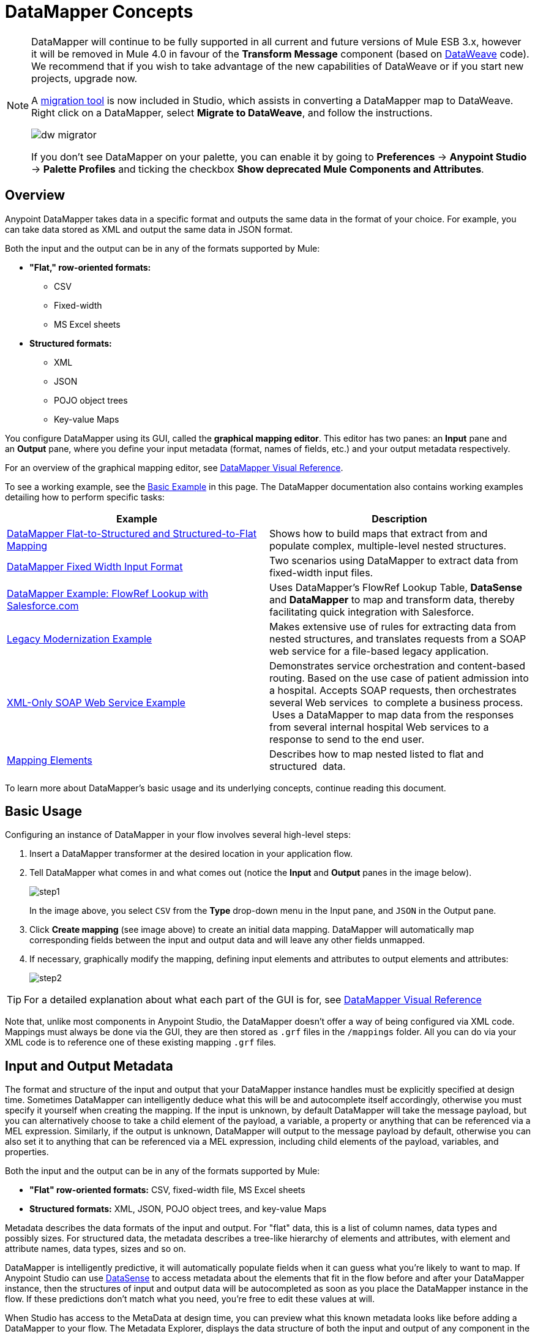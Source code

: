 = DataMapper Concepts
:keywords: datamapper

[NOTE]
====
DataMapper will continue to be fully supported in all current and future versions of Mule ESB 3.x, however it will be removed in Mule 4.0 in favour of the *Transform Message* component (based on link:https://developer.mulesoft.com/docs/display/current/DataWeave[DataWeave] code). We recommend that if you wish to take advantage of the new capabilities of DataWeave or if you start new projects, upgrade now.

A link:/mule-user-guide/v/3.8-m1/dataweave-migrator[migration tool] is now included in Studio, which assists in converting a DataMapper map to DataWeave. Right click on a DataMapper, select *Migrate to DataWeave*, and follow the instructions.

image:dw_migrator_script.png[dw migrator]

If you don't see DataMapper on your palette, you can enable it by going to *Preferences* -> *Anypoint Studio* -> *Palette Profiles* and ticking the checkbox *Show deprecated Mule Components and Attributes*.
====

== Overview

Anypoint DataMapper takes data in a specific format and outputs the same data in the format of your choice. For example, you can take data stored as XML and output the same data in JSON format.

Both the input and the output can be in any of the formats supported by Mule:

* *"Flat," row-oriented formats:*
** CSV
** Fixed-width
** MS Excel sheets
* *Structured formats:*
** XML
** JSON
** POJO object trees
** Key-value Maps

You configure DataMapper using its GUI, called the *graphical mapping editor*. This editor has two panes: an *Input* pane and an *Output* pane, where you define your input metadata (format, names of fields, etc.) and your output metadata respectively.

For an overview of the graphical mapping editor, see link:/mule-user-guide/v/3.7/datamapper-visual-reference[DataMapper Visual Reference].

To see a working example, see the <<Basic Example>> in this page. The DataMapper documentation also contains working examples detailing how to perform specific tasks:

[width="100%",cols=",",options="header"]
|===
|Example |Description
|http://www.mulesoft.org/documentation/display/current/DataMapper+Flat-to-Structured+and+Structured-to-Flat+Mapping[DataMapper Flat-to-Structured and Structured-to-Flat Mapping] |Shows how to build maps that extract from and populate complex, multiple-level nested structures.
|http://www.mulesoft.org/documentation/display/current/DataMapper+Fixed+Width+Input+Format[DataMapper Fixed Width Input Format] |Two scenarios using DataMapper to extract data from fixed-width input files.
|http://www.mulesoft.org/documentation/display/current/DataMapper+with+FlowRefLookup+Example[DataMapper Example: FlowRef Lookup with Salesforce.com] |Uses DataMapper's FlowRef Lookup Table, *DataSense* and *DataMapper* to map and transform data, thereby facilitating quick integration with Salesforce.
|http://www.mulesoft.org/documentation/display/current/Legacy+Modernization+Example[Legacy Modernization Example] |Makes extensive use of rules for extracting data from nested structures, and translates requests from a SOAP web service for a file-based legacy application.
|http://www.mulesoft.org/documentation/display/current/XML-only+SOAP+Web+Service+Example[XML-Only SOAP Web Service Example] | Demonstrates service orchestration and content-based routing. Based on the use case of patient admission into a hospital. Accepts SOAP requests, then orchestrates several Web services  to complete a business process.  Uses a DataMapper to map data from the responses from several internal hospital Web services to a response to send to the end user.
|link:/mule-user-guide/v/3.7/mapping-elements-inside-lists[Mapping Elements] |Describes how to map nested listed to flat and structured  data.
|===

To learn more about DataMapper's basic usage and its underlying concepts, continue reading this document. +

== Basic Usage

Configuring an instance of DataMapper in your flow involves several high-level steps:

. Insert a DataMapper transformer at the desired location in your application flow.

. Tell DataMapper what comes in and what comes out (notice the *Input* and *Output* panes in the image below).
+
image:step1.jpeg[step1] +
+
In the image above, you select `CSV` from the *Type* drop-down menu in the Input pane, and `JSON` in the Output pane.

. Click *Create mapping* (see image above) to create an initial data mapping. DataMapper will automatically map corresponding fields between the input and output data and will leave any other fields unmapped.

. If necessary, graphically modify the mapping, defining input elements and attributes to output elements and attributes:
+
image:step2.jpeg[step2]

[TIP]
====
For a detailed explanation about what each part of the GUI is for, see link:/mule-user-guide/v/3.7/datamapper-visual-reference[DataMapper Visual Reference]
====

Note that, unlike most components in Anypoint Studio, the DataMapper doesn't offer a way of being configured via XML code. Mappings must always be done via the GUI, they are then stored as `.grf` files in the `/mappings` folder. All you can do via your XML code is to reference one of these existing mapping `.grf` files.

== Input and Output Metadata

The format and structure of the input and output that your DataMapper instance handles must be explicitly specified at design time. Sometimes DataMapper can intelligently deduce what this will be and autocomplete itself accordingly, otherwise you must specify it yourself when creating the mapping. If the input is unknown, by default DataMapper will take the message payload, but you can alternatively choose to take a child element of the payload, a variable, a property or anything that can be referenced via a MEL expression. Similarly, if the output is unknown, DataMapper will output to the message payload by default, otherwise you can also set it to anything that can be referenced via a MEL expression, including child elements of the payload, variables, and properties.

Both the input and the output can be in any of the formats supported by Mule:

* *"Flat" row-oriented formats:* CSV, fixed-width file, MS Excel sheets
* *Structured formats:* XML, JSON, POJO object trees, and key-value Maps 

Metadata describes the data formats of the input and output. For "flat" data, this is a list of column names, data types and possibly sizes. For structured data, the metadata describes a tree-like hierarchy of elements and attributes, with element and attribute names, data types, sizes and so on.

DataMapper is intelligently predictive, it will automatically populate fields when it can guess what you're likely to want to map. If Anypoint Studio can use link:/mule-user-guide/v/3.7/datasense[DataSense] to access metadata about the elements that fit in the flow before and after your DataMapper instance, then the structures of input and output data will be autocompleted as soon as you place the DataMapper instance in the flow. If these predictions don't match what you need, you're free to edit these values at will.

When Studio has access to the MetaData at design time, you can preview what this known metadata looks like before adding a DataMapper to your flow. The Metadata Explorer, displays the data structure of both the input and output of any component in the flow. By looking at two adjacent components, you can tell if they can truly communicate with each other effectively or if some conversion is necessary in between, the DataMapper is often the ideal tool to make this conversion.

image:datasense+explorer2.png[datasense+explorer2]

== Basic Example

The following example can illustrate the usefulness of DataMapper:

. Create a new Studio project, drag an *HTTP connector* into the canvas, it will become both the inbound and outbound the endpoint of a new flow. Next to this HTTP connector, drag and drop a *Twitter connector* followed by a *DataMapper*.
+
image:flow.png[flow]

. Leave the HTTP connector to its default settings. Then configure the Twitter Connector as follows:

.. Obtain access to the Twitter API by registering an App in the https://dev.twitter.com/[Twitter Developers page].
+
[TIP]
====
For instructions on how to do this see the link:/mule-fundamentals/v/3.7/anypoint-connector-tutorial[Anypoint Connector Tutorial], under the section *Obtaining Access to the Twitter API*.
====
+
.. Click the green plus sign next to *Connector Configuration* to create a new Global Element. Name it and provide the Consumer Key, Consumer Secret, Access Token, and Access Token Secret that Twitter gave you after registering your app. Click *Test Connection* to ensure that your configuration works, then click *Ok* to close the dialogue.

.. Under *Operation* select *Get user timeline by screen name*

.. In Screen Name, write the screen name of a twitter user, for example *MuleSoft*
+
image:twitter+configuration.jpeg[twitter+configuration]

. Still having the Twitter connector selected, take a look at the MetaData explorer, on the right of the properties editor. It displays the metadata of both message that arrives to this component, and of the message that leaves it. Select *Out* to see the data structure of the output.
+
image:metadata.jpeg[metadata]
+
As you can see, the output is a large and complex structure with nested items at different levels. Suppose that for your output you don't need all that information, all you want is a simple CSV with three fields in it, here is where the DataMapper comes in handy.

. Select the DataMapper to edit its properties. Notice that the Input fields are already populated, they are taking the metadata you just viewed and using it as it is. To set up the output to be what you want, you must do the following: +

.. Select *CSV* out of the dropdown menu next to *Type*

.. Click the *User Defined* radio button, then click *Create/Edit Structure*
+
image:input+and+output.jpeg[input+and+output]

.. Give your structure a Name

.. Add three new fields by clicking the green plus sign, name these fields *screenName*, *date* and *Tweet*
+
image:custom+csv.jpeg[custom+csv]

.. Click *Create Mapping*
+
[WARNING]
====
When creating a flow with a DataMapper and connectors for which there's known metadata at design time, the order in which you configure these components can save you a lot of work. If you first configure adjacent connectors and then the DataMapper, DataMapper will be able to predict the required input and output data structures and automatically populate its fields accordingly.
====

. The mapping is then created. Next you must tell DataMapper what input field matches what output field. Notice that there already is an arrow joining *screenName* on both the input and output schemas, as both fields have the same name, DataMapper correctly assumed they were meant to be mapped together. Drag the input field *createdAt* onto the output field *date* and then the input field *text* onto the output field *tweet*, this will map them accordingly.
+
image:mapping.jpeg[mapping]
+
[width="80%",cols=",",options="header"]
|===
|Input |Output
|screenName |screenName
|createdAt |date
|text |tweet
|===

. All done! You can now deploy your app and test it by reaching out to the address `localhost:8081` on a web browser, you should obtain a CSV file containing a list with the selected fields.

== Element Mappings

*Element mappings* pair an element or a collection of similar elements from the input schema with an element or collection of elements in the output.

Once two elements are mapped, by default the input will be simply replicated into the output, but if you want you can define transformations that populate the output elements. If you want to define a transformation, you must write a link:/mule-user-guide/v/3.7/mule-expression-language-mel[MEL expression] that computes the output value based on the values of input elements.

==== Element Mapping Levels and Nested Lists

Before mapping elements in a list, you must first map the list itself to an output object or list. Once the input list maps to the output object or list, you can map its individual child elements. You may have to map several levels of elements to get access to deeply nested input or output. These additional element mappings created to descend levels in a document may be referred to as mapping levels.

For an illustration of this technique, see link:/mule-user-guide/v/3.7/mapping-elements-inside-lists[Mapping Elements Inside Lists]. 

== Advanced Example (With Element Mappings)

An example can make clearer the relationship between a mapping flow, element mappings, and individual transformations represented graphically and by scripting code.

[NOTE]
====
The specifics of using the DataMapper UI to create a mapping flow like this one are covered in link:/mule-user-guide/v/3.7/datamapper-visual-reference[DataMapper Visual Reference].
====

image:a1.adv_ex.png[a1.adv_ex]

In this case, a mapping flow receives as input an XML document with lists of employees and managers with their contact information, and generates a JSON document with a list of people and phone numbers. The input data looks like this:

[source, xml, linenums]
----
<staff type="staff" id="id0">
  <employees>
    <employee firstname="john" lastname="harrison" gender="m" phone="1111 1111"/>
    <employee firstname="jane" lastname="doe" gender="f" phone="2222 2222"/>
    <employee firstname="Harry" lastname="No Phone" gender="m" phone=""/>
  </employees>
  <managers>
    <manager name="Larry" lastname="Larson" phone="4444 4444"/>
    <manager name="John" lastname="Johnson" gender="M" phone="6666 6666"/>
  </managers>
</staff>
----

The final output looks like this:

*JSON output for phone list*

[source, code, linenums]
----
{
  "contact" : [ {
    "name" : "harrison, john (emp)",
    "phone" : "1111 1111"
  }, {
    "name" : "doe, jane (emp)",
    "phone" : "2222 2222"
  }, {
    "name" : "No Phone, Harry (emp)",
    "phone" : null
  }, {
    "name" : "Larson, Larry (mgr)",
    "phone" : "4444 4444"
  }, {
    "name" : "Johnson, John (mgr)",
    "phone" : "6666 6666"
  } ]
}
----

This screenshot shows the graphical mapping editor with the resulting mapping displayed.

image:1.adv_ex.png[1.adv_ex]

The screenshot of the mapping flow editor shows the following:

* The input XML schema (on the left), with staff as a root element, and the `employees` and `managers` collections as descendants.

* The `employees` XML node, with a list of `employee` elements, which contain name, gender and contact information.

* The output JSON schema for the `phonelist.`

* The element mapping dropdown (at top center) shows a list of three mappings from the source to target data. 

* The element mappings shown in this list are:  +

* *For each 'staff' -> 'phone list'–* Not selected. A top level element mapping that connects the root nodes of the two structures, represented by the greyed-out dotted arrow in the center column from *  `staff`  to  `phonelist`.* This indicates that at a high level, the staff input document tree contributes to the *  `phonelist`  * output document tree. ** Without creating this top element mapping, the other two element mappings cannot be created. 

** *For each 'employee' -> 'contact'–* currently selected, highlighted in the drop-down. Displayed in the main body of the editor, by the solid arrows that connect `employee` attributes e.g. firstname, lastname, and phone to the name  and phone fields in the contact node. Data from the `employee` input element, such as the attributes of the employee node, can be mapped to the `contact` output elements. One contact element will be populated for each employee element in the source.

** *For each 'manager' -> 'contact' –* Not selected. Specifies that data from the manager input elements can be mapped to the contact input elements. One contact element will be populated for each manager element in the source.

* The _assigned script_ expression for the output field "name" is showing, in the expression editor in the lower-right corner. This is a MEL (Mule Expression Language) expression that concatenates the last name and first name, and adds the suffix '(emp)' to denote an employee. Note that the arrows that lead from the firstname and lastname fields in the input reflect the fact that the input.firstname and input.lastname fields are used in the expression. You can view the script for all fields in this element mapping tog

For comparison, see the following screenshots that show the 'staff' -> 'phonelist' and 'manager' -> 'contact' element mappings. 

image:2.adv_ex.png[2.adv_ex]

image:3.adv_ex.png[3.adv_ex]

Notice how in viewing each element mapping, some elements (those eligible to be mapped) are bolded, and some (those not eligible) are grayed out.

For each of the element mappings, Mule iterates over the input nodes selected by that element mapping (thus the "Foreach" in the names of the element mappings). For each node, Mule evaluates the assigned script expressions to populate the output data. So in this instance:

* The 'staff' -> 'phonelist' mapping contributes nothing to the output, as there are no assigned script expressions associated with it;

* The 'employee' -> 'contact' mapping code executes, assigning employee data to nodes in the JSON output document;

* The 'manager' -> 'contact' mapping code executes, assigning manager contact data to more nodes in the JSON output format.

The final JSON output includes contact information for both managers and employees.

== Narrowing Down the Input of the Message

While multiple levels of element mapping is the most common way to deal with data in nested lists, in some situations, it is only necessary to extract a few pieces of data from a nested structure, in those cases you can ignore parts of the data structure tree and focus on dealing only with what you need.

=== Root Element

If your input is an XML structure, you can select what XML element in the tree you want to use as the *root element*, and only deal with the branches below that level.

=== Filters

If your input is an XML structure, you can also *enable filters* so that you only need to deal with the elements you need when creating the mapping.

image:filter.jpeg[filter]

=== Rules

As a more advanced feature, to permit direct access to fields within nested structures, DataMapper element mappings support *_rules_* . A rule is an XPath query that can extract specific details from the nested structure and store them in an output element or attribute. 

[NOTE]
====
*XPath, Structured Data and Rules*

XPath syntax is used to query nested structures even when those structures are not based on XML-- for example, you can drill down into a JSON document or a key-value Map with an XPath syntax query, and DataMapper treats the structure as analogous to an XML node hierarchy, and traverses the structure regardless of the actual underlying representation.
====

For more information on Rules, see "Using Rules to Extract Fields from Complex Structured Data" in link:/mule-user-guide/v/3.7/building-a-mapping-flow-in-the-graphical-mapping-editor[Building a Mapping Flow in the Graphical Mapping Editor] . 

=== Filter Expressions

An element mapping can have a filter expression applied, to select records to skip over rather than process. For example, in the DataMapper above, employee Harry No-Phone has an empty phone number defined. A filter could be created to skip over records without a phone number, or an invalid one.

For more details on Filters, see  "Setting an Element Mapping XPath Filter" in link:/mule-user-guide/v/3.7/building-a-mapping-flow-in-the-graphical-mapping-editor[Building a Mapping Flow in the Graphical Mapping Editor]. 

== Arguments and Lookup Tables

In addition to the message payload, DataMapper supports mapping flow arguments, for passing data into and out of the mapping flow, and lookup tables, that can be used to enrich data during the transformation process. (For our phone list example, one could parse a well-formed telephone number to extract country code and area code, then look up the country name, cost per minute to call, and other details in a lookup table.)

For more on input and output arguments, see the discussion of "Using Data Mapping Input and Output Arguments" in link:/mule-user-guide/v/3.7/building-a-mapping-flow-in-the-graphical-mapping-editor[Building a Mapping Flow]. For more on lookup tables, see "Using Lookup Tables" in link:/mule-user-guide/v/3.7/building-a-mapping-flow-in-the-graphical-mapping-editor[Building a Mapping Flow].

== How DataMapper Processes Transformations

Each element mapping implements the following basic integration pattern:

* Iterate over the source, extracting data elements that match the input side of the element mapping;

* Filter the incoming elements, if a filter clause is set, to skip non-matching elements;

* For each element that passes the filter, evaluate the generated code for that element mapping;

* That generated code sets the attributes of the new records or nodes created as output.

=== Languages for Transformation Code: MEL and CTL2

The transformation code for DataMapper can be generated in one of two languages: Mule Expression Language (MEL) or CTL2 (Clover Transformation Language). 

MEL is the default language and offers a number of technical advantages:

* MEL is used throughout the rest of Mule as the primary expression language, so using it in DataMapper makes for an experience more consistent with the rest of Mule ESB

* MEL is being actively developed with new capabilities to continue to expose features

* MEL can call out to arbitrary Java classes when needed

CTL2 was licensed from a third party for use in past versions of DataMapper, and is still fully supported for reasons of backward compatibility. However, Mule recommends that you use MEL rather than CTL2 for future DataMapper development. 

== See Also

* For a more detailed explanation about what each part of the GUI does, see link:/mule-user-guide/v/3.7/datamapper-visual-reference[DataMapper Visual Reference]

* For complete information on MEL, see link:/mule-user-guide/v/3.7/mule-expression-language-mel[Mule Expression Language]
* For complete information on CTL syntax and capabilities, including a language and functions reference, download the link:_attachments/Mule+ESB+and+Studio+-+Datamapper+CTL2+Reference.pdf[Mule Datamapper CTL2 Reference].
